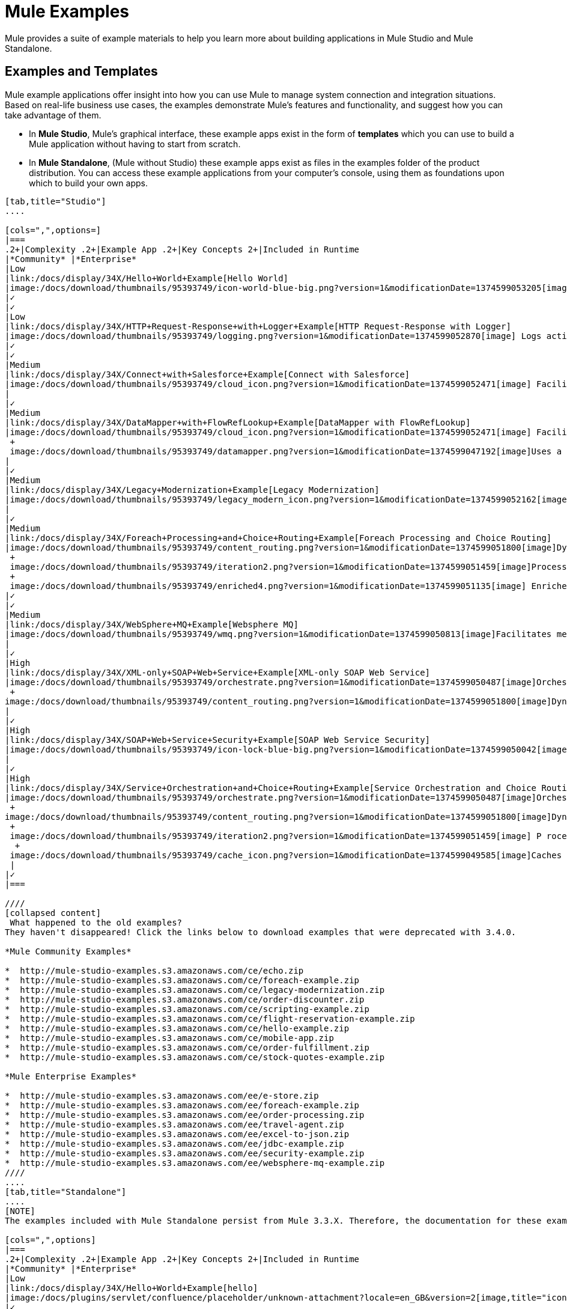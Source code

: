 = Mule Examples

Mule provides a suite of example materials to help you learn more about building applications in Mule Studio and Mule Standalone. 

== Examples and Templates

Mule example applications offer insight into how you can use Mule to manage system connection and integration situations. Based on real-life business use cases, the examples demonstrate Mule's features and functionality, and suggest how you can take advantage of them.

* In *Mule Studio*, Mule's graphical interface, these example apps exist in the form of *templates* which you can use to build a Mule application without having to start from scratch.
* In *Mule Standalone*, (Mule without Studio) these example apps exist as files in the examples folder of the product distribution. You can access these example applications from your computer's console, using them as foundations upon which to build your own apps.

[tabs]
------
[tab,title="Studio"]
....

[cols=",",options=]
|===
.2+|Complexity .2+|Example App .2+|Key Concepts 2+|Included in Runtime
|*Community* |*Enterprise*
|Low
|link:/docs/display/34X/Hello+World+Example[Hello World]
|image:/docs/download/thumbnails/95393749/icon-world-blue-big.png?version=1&modificationDate=1374599053205[image]Interacts with an end user via an HTTP request.
|✓
|✓
|Low
|link:/docs/display/34X/HTTP+Request-Response+with+Logger+Example[HTTP Request-Response with Logger]
|image:/docs/download/thumbnails/95393749/logging.png?version=1&modificationDate=1374599052870[image] Logs activity in an application.
|✓
|✓
|Medium
|link:/docs/display/34X/Connect+with+Salesforce+Example[Connect with Salesforce]
|image:/docs/download/thumbnails/95393749/cloud_icon.png?version=1&modificationDate=1374599052471[image] Facilitates communication between a file-based system(s) and Salesforce.
|
|✓
|Medium
|link:/docs/display/34X/DataMapper+with+FlowRefLookup+Example[DataMapper with FlowRefLookup]
|image:/docs/download/thumbnails/95393749/cloud_icon.png?version=1&modificationDate=1374599052471[image] Facilitates communication between a file-based system(s) and Salesforce. +
 +
 image:/docs/download/thumbnails/95393749/datamapper.png?version=1&modificationDate=1374599047192[image]Uses a FlowRefLookup Table to acquire information outside the message, then append it to the payload. 
|
|✓
|Medium
|link:/docs/display/34X/Legacy+Modernization+Example[Legacy Modernization]
|image:/docs/download/thumbnails/95393749/legacy_modern_icon.png?version=1&modificationDate=1374599052162[image] Acts as a Web service proxy for a legacy, file-based system.
|
|✓
|Medium
|link:/docs/display/34X/Foreach+Processing+and+Choice+Routing+Example[Foreach Processing and Choice Routing]
|image:/docs/download/thumbnails/95393749/content_routing.png?version=1&modificationDate=1374599051800[image]Dynamically applies routing criteria to a message at runtime. +
 +
 image:/docs/download/thumbnails/95393749/iteration2.png?version=1&modificationDate=1374599051459[image]Processes collections iteratively without losing any of the payload. +
 +
 image:/docs/download/thumbnails/95393749/enriched4.png?version=1&modificationDate=1374599051135[image] Enriches  message payloads with data, rather than changing payload contents. +
|✓
|✓
|Medium
|link:/docs/display/34X/WebSphere+MQ+Example[Websphere MQ]
|image:/docs/download/thumbnails/95393749/wmq.png?version=1&modificationDate=1374599050813[image]Facilitates message processing between Mule and WMQ. 
|
|✓
|High
|link:/docs/display/34X/XML-only+SOAP+Web+Service+Example[XML-only SOAP Web Service]
|image:/docs/download/thumbnails/95393749/orchestrate.png?version=1&modificationDate=1374599050487[image]Orchestrates a sequence of calls to other services or message queues. +
 +
image:/docs/download/thumbnails/95393749/content_routing.png?version=1&modificationDate=1374599051800[image]Dynamically applies routing criteria to a message at runtime.
|
|✓
|High
|link:/docs/display/34X/SOAP+Web+Service+Security+Example[SOAP Web Service Security]
|image:/docs/download/thumbnails/95393749/icon-lock-blue-big.png?version=1&modificationDate=1374599050042[image] Implements application-layer security on a SOAP Web service.
|
|✓
|High
|link:/docs/display/34X/Service+Orchestration+and+Choice+Routing+Example[Service Orchestration and Choice Routing]
|image:/docs/download/thumbnails/95393749/orchestrate.png?version=1&modificationDate=1374599050487[image]Orchestrates a sequence of calls to other services or message queues. +
 +
image:/docs/download/thumbnails/95393749/content_routing.png?version=1&modificationDate=1374599051800[image]Dynamically applies routing criteria to a message at runtime. +
 +
 image:/docs/download/thumbnails/95393749/iteration2.png?version=1&modificationDate=1374599051459[image] P rocesses collections iteratively without losing any of the payload. +
  +
 image:/docs/download/thumbnails/95393749/cache_icon.png?version=1&modificationDate=1374599049585[image]Caches message content during processing  to reuse frequently called data.
 |
|✓
|===

////
[collapsed content]
 What happened to the old examples?
They haven't disappeared! Click the links below to download examples that were deprecated with 3.4.0. 

*Mule Community Examples*

*  http://mule-studio-examples.s3.amazonaws.com/ce/echo.zip
*  http://mule-studio-examples.s3.amazonaws.com/ce/foreach-example.zip
*  http://mule-studio-examples.s3.amazonaws.com/ce/legacy-modernization.zip
*  http://mule-studio-examples.s3.amazonaws.com/ce/order-discounter.zip
*  http://mule-studio-examples.s3.amazonaws.com/ce/scripting-example.zip
*  http://mule-studio-examples.s3.amazonaws.com/ce/flight-reservation-example.zip
*  http://mule-studio-examples.s3.amazonaws.com/ce/hello-example.zip
*  http://mule-studio-examples.s3.amazonaws.com/ce/mobile-app.zip
*  http://mule-studio-examples.s3.amazonaws.com/ce/order-fulfillment.zip
*  http://mule-studio-examples.s3.amazonaws.com/ce/stock-quotes-example.zip

*Mule Enterprise Examples*

*  http://mule-studio-examples.s3.amazonaws.com/ee/e-store.zip
*  http://mule-studio-examples.s3.amazonaws.com/ee/foreach-example.zip
*  http://mule-studio-examples.s3.amazonaws.com/ee/order-processing.zip
*  http://mule-studio-examples.s3.amazonaws.com/ee/travel-agent.zip
*  http://mule-studio-examples.s3.amazonaws.com/ee/excel-to-json.zip
*  http://mule-studio-examples.s3.amazonaws.com/ee/jdbc-example.zip
*  http://mule-studio-examples.s3.amazonaws.com/ee/security-example.zip
*  http://mule-studio-examples.s3.amazonaws.com/ee/websphere-mq-example.zip
////
....
[tab,title="Standalone"]
....
[NOTE]
The examples included with Mule Standalone persist from Mule 3.3.X. Therefore, the documentation for these examples resides within link:/docs/display/33X/Mule+Examples[*Mule 33X Documentation*].

[cols=",",options]
|===
.2+|Complexity .2+|Example App .2+|Key Concepts 2+|Included in Runtime
|*Community* |*Enterprise*
|Low
|link:/docs/display/34X/Hello+World+Example[hello]
|image:/docs/plugins/servlet/confluence/placeholder/unknown-attachment?locale=en_GB&version=2[image,title="icon-world-blue-big.png"]Interacts with an end user via an HTTP request.
|✓
|✓
|Low
|link:/docs/display/current/HTTP+Request-Response+with+Logger+Example[echo]
|image:/docs/plugins/servlet/confluence/placeholder/unknown-attachment?locale=en_GB&version=2[image,title="logging.png"] Logs activity in an application.
|✓
|✓
|Low
|link:/docs/display/33X/GPS+Walker+Example[gpswalker]
|Uses AJAX to communicate from a Mule to a Web browser.
|✓
|✓
|Low
|link:/docs/display/current/Foreach+Processing+and+Choice+Routing+Example[loanbroker-simple]
|Uses the simple-service configuration pattern, transformers and filters with Groovy scripting, and CXF clients and services.
|✓
|✓
|Low
|link:/docs/display/33X/Scripting+Example[scripting]
|Invokes a JSR-223 script from Mule. +
 +
image:/docs/plugins/servlet/confluence/placeholder/unknown-attachment?locale=en_GB&version=2[image,title="content_routing.png"] Dynamically applies routing criteria to a message at runtime. +
 +
Uses JVM environment variables.
|✓
|✓
|Medium
|link:/docs/display/33X/Foreach+Example[foreach]
|image:/docs/plugins/servlet/confluence/placeholder/unknown-attachment?locale=en_GB&version=2[image,title="iteration2.png"] Processes collections iteratively without losing any of the payload.
|✓
|✓
|Medium
|link:/docs/display/33X/Bookstore+Example[bookstore]  
|image:/docs/plugins/servlet/confluence/placeholder/unknown-attachment?locale=en_GB&version=2[image,title="icon-world-blue-big.png"]Exposes a Web service using Jetty and CXF.
|✓
|✓
|Medium
|link:/docs/display/33X/Stock+Quote+Example[stockquote]
|Invokes an ASPX Web service from Mule. +
 +
 image:/docs/plugins/servlet/confluence/placeholder/unknown-attachment?locale=en_GB&version=2[image,title="orchestrate.png"]Orchestrates a sequence of calls to other services or message queues.
|✓
|✓
|Medium
|link:/docs/display/current/WebSphere+MQ+Example[wmq]
|image:/docs/plugins/servlet/confluence/placeholder/unknown-attachment?locale=en_GB&version=2[image,title="wmq.png"]Facilitates message processing between Mule and WMQ. 
|
|✓
|High
|link:/docs/display/33X/Flight+Reservation+Example[flight-reservation]
|image:/docs/plugins/servlet/confluence/placeholder/unknown-attachment?locale=en_GB&version=2[image,title="iteration2.png"] Processes collections iteratively without losing any of the payload. +
 +
 image:/docs/plugins/servlet/confluence/placeholder/unknown-attachment?locale=en_GB&version=2[image,title="orchestrate.png"] Orchestrates a sequence of calls to other services or message queues.
|✓
|✓
|High
|link:/docs/display/33X/JDBC+Transport+Example[jdbc]
|Uses JDBC endpoints and SQL queries together to manipulate data. +
 +
Sets properties on messages and parses and transforms message payload data. +
 +
Handles errors with a customized exception strategy
|
|✓
|High
|link:/docs/display/current/SOAP+Web+Service+Security+Example[security]
|image:/docs/plugins/servlet/confluence/placeholder/unknown-attachment?locale=en_GB&version=2[image,title="icon-lock-blue-big.png"] Implements application-layer security on a SOAP Web service.
|
|✓
|===
....
------

== Create and Run Example Applications

[tabs]
------
[tab,title="Studio"]
....
=== Create

. If you haven't already done so, visit http://www.mulesoft.org[www.mulesoft.org] and download http://www.mulesoft.org/download-mule-esb-community-edition[Mule ESB with Mule Studio] for free. Follow the instructions on the website to launch *Mule Studio* and select a workspace.
. Click the `File` menu, then select `New` > `Mule Project`.
. Use the table below to enter values in the fields. +
 +
image:/docs/download/attachments/95393749/new_project.png?version=1&modificationDate=1374599048349[image]

+
[cols=",",options="header",]
|===
|Field |Value
|*Name* |a name for your new project
|*Description* |a brief description of the application you intend to build
|*Server* *Runtime* |Mule Server 3.4.0 EE
|===
+

link:/docs/display/34X/Adding+Community+Runtime[How do I get Mule 3.4 Community runtime?]
+
. Click the box next to *Create project based on an existing template*.
. Click a line item to select the template you wish to use to build your project. 
. Click *Finish*. Studio creates and opens the new project, complete with pre-built and pre-configured flows.

=== Run

. In the *Package Explorer* pane in Studio, right-click the project name, then select `Run As > Mule Application`. Studio runs the application and Mule is up and kicking!
+

[source]
----
**********************************************************************
* Application: projecttotest                                         *
* OS encoding: MacRoman, Mule encoding: UTF-8                        *
*                                                                    *
* Agents Running:                                                    *
*   DevKit Extension Information                                     *
*   Clustering Agent                                                 *
*   JMX Agent                                                        *
**********************************************************************
INFO  2013-04-09 13:08:36,099 [main] org.mule.module.launcher.MuleDeploymentService:
++++++++++++++++++++++++++++++++++++++++++++++++++++++++++++
+ Started app 'projecttotest'                              +
++++++++++++++++++++++++++++++++++++++++++++++++++++++++++++
----

. To stop the application from running, click the red *Terminate* button in Studio's *Console*. +
 +
image:/docs/download/attachments/95393749/terminate.png?version=1&modificationDate=1374599049161[image]
....
[tab,title="Standalone"]
....
=== Create

. If you haven't already done so, visit http://www.mulesoft.org[www.mulesoft.org] and download http://www.mulesoft.org/download-mule-esb-community-edition[*Mule ESB standalone runtime* *(without Mule Studio)* ] for free. (Alternatively, download a trial version of http://www.mulesoft.com/mule-esb-open-source-esb[*Mule ESB Enterprise (with Management Tools* *)* ] .
. Navigate to the folder on your local drive that contains your copy of Mule ESB Standalone runtime.
. Locate the `Examples` folder, then the folder for the example you wish to run.
. Copy the pre-built application archive (the `.zip` file) for the example.
. Paste the copy of the `.zip` file in the Mule applications folder, `$MULE_HOME/apps`. +
For example, to run the Hello World example, copy `mule-example-hello-3.4.0.zip` then move the copy to the `$MULE_HOME/examples` folder.  +
+

image:/docs/download/attachments/95393749/examples_folder.png?version=1&modificationDate=1374599048720[image]
+

[NOTE]
====
Alternatively, you can build the example in a build tool such as *Ant* or *Maven*.

. Run `ant` or `mvn` in your Ant or Maven build tool, respectively.
. The build tool compiles the example classes, produces an application zip file and copies it to your `$MULE_HOME/apps` folder.
====
+

////
[collapsed content]
. Start Mule.
+
 Need more detail?
+

.. Open a new command line. +
 *Windows*: Open the *Console*. +
 *Mac*: Open the *Terminal* application (Applications > Utilities > Terminal).
.. Access the directory and folder in which you pasted the zip file for your example (i.e. the application folder in Mule). For example, type `cd /Users/aaron/Downloads/mule-standalone-3.4.0/`
.. To start Mule, type `./bin/mule`
////
+

. After it starts, Mule polls the `apps` and `examples` folders every 5 seconds; it picks up the application you copied to the `examples` folder, then deploys it automatically. In the first command line, Mule notifies you that it has deployed the example application.
. To stop the application from running, hit **CTRL-C**.
....
------

== See Also

* Study the link:/docs/display/34X/Basic+Studio+Tutorial[Mule Studio Tutorials] for step-by-step instructions on how to build an application.
* Read through the link:/docs/display/34X/Mule+Fundamentals[Mule Fundamentals] to familiarize yourself with core concepts.
